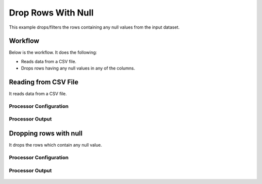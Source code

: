 
Drop Rows With Null
===================

This example drops/filters the rows containing any null values from the input dataset.


Workflow
--------

Below is the workflow. It does the following:

* Reads data from a CSV file.
* Drops rows having any null values in any of the columns.

.. figure:: ../../_assets/tutorials/data-cleaning/drop-rows-with-null/1.png
   :alt: Drop Rows With Null
   :width: 90%
   
Reading from CSV File
---------------------

It reads data from a CSV file. 

Processor Configuration
^^^^^^^^^^^^^^^^^^

.. figure:: ../../_assets/tutorials/data-cleaning/drop-rows-with-null/2.png
   :alt: Drop Rows With Null
   :width: 60%
   
.. figure:: ../../_assets/tutorials/data-cleaning/drop-rows-with-null/3.png
   :alt: Drop Rows With Null
   :width: 60%
   
Processor Output
^^^^^^

.. figure:: ../../_assets/tutorials/data-cleaning/drop-rows-with-null/4.png
   :alt: Drop Rows With Null
   :width: 60% 
   
Dropping rows with null
----------------------

It drops the rows which contain any null value.

Processor Configuration
^^^^^^^^^^^^^^^^^^

.. figure:: ../../_assets/tutorials/data-cleaning/drop-rows-with-null/5.png
   :alt: Drop Rows With Null
   :width: 60%
   
Processor Output
^^^^^^

.. figure:: ../../_assets/tutorials/data-cleaning/drop-rows-with-null/6.png
   :alt: Drop Rows With Null
   :width: 60%
   
   
